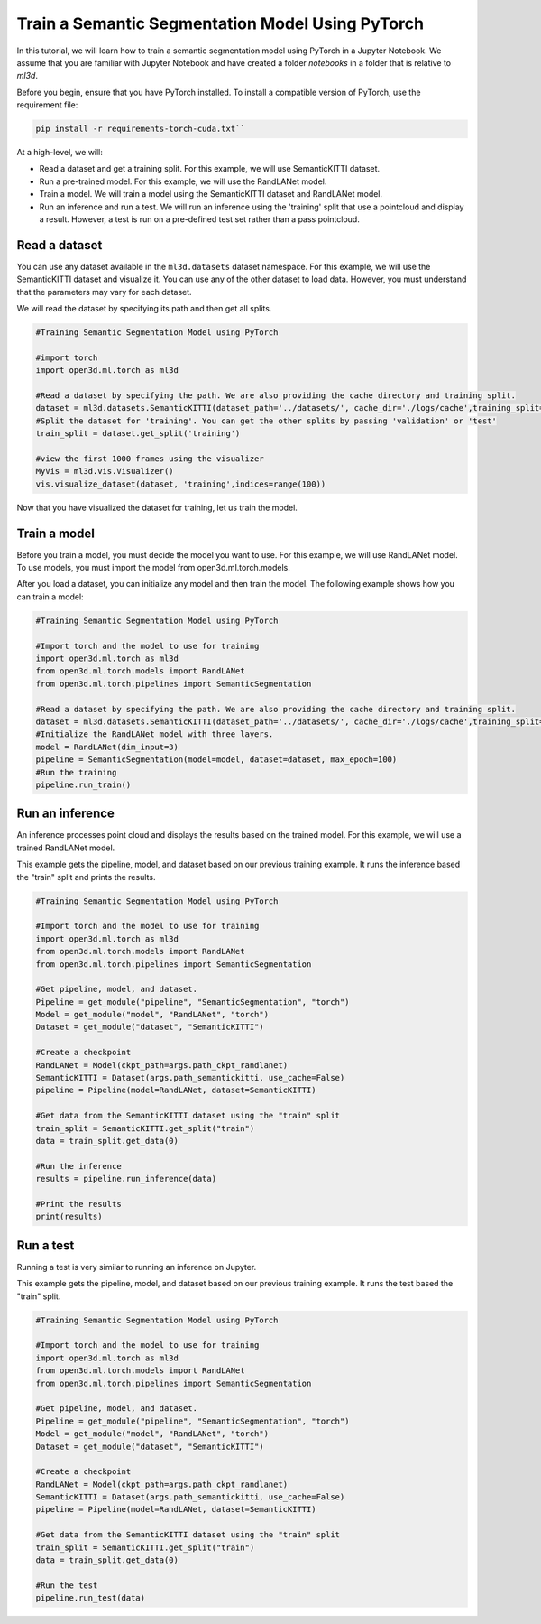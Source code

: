 .. _train_ss_model_using_pytorch:

Train a Semantic Segmentation Model Using PyTorch
--------------------------------------------------
In this tutorial, we will learn how to train a semantic segmentation model using PyTorch in a Jupyter Notebook. We assume that you are familiar with Jupyter Notebook and have created a folder `notebooks` in a folder that is relative to `ml3d`.

Before you begin, ensure that you have PyTorch installed. To install a compatible version of PyTorch, use the requirement file:

.. code-block:: bash

    pip install -r requirements-torch-cuda.txt``

At a high-level, we will:

- Read a dataset and get a training split. For this example, we will use SemanticKITTI dataset.
- Run a pre-trained model. For this example, we will use the RandLANet model.
- Train a model. We will train a model using the SemanticKITTI dataset and RandLANet model.
- Run an inference and run a test. We will run an inference using the 'training' split that use a pointcloud and display a result. However, a test is run on a pre-defined test set rather than a pass pointcloud.


Read a dataset
``````````````````````````````````````
You can use any dataset available in the ``ml3d.datasets`` dataset namespace. For this example, we will use the SemanticKITTI dataset and visualize it. You can use any of the other dataset to load data. However, you must understand that the parameters may vary for each dataset.

We will read the dataset by specifying its path and then get all splits.

.. code-block:: bash

    #Training Semantic Segmentation Model using PyTorch

    #import torch
    import open3d.ml.torch as ml3d

    #Read a dataset by specifying the path. We are also providing the cache directory and training split.
    dataset = ml3d.datasets.SemanticKITTI(dataset_path='../datasets/', cache_dir='./logs/cache',training_split=['00', '01', '02', '03', '04', '05', '06', '07', '09', '10'])
    #Split the dataset for 'training'. You can get the other splits by passing 'validation' or 'test'
    train_split = dataset.get_split('training')

    #view the first 1000 frames using the visualizer
    MyVis = ml3d.vis.Visualizer()
    vis.visualize_dataset(dataset, 'training',indices=range(100))

Now that you have visualized the dataset for training, let us train the model.

Train a model
```````````````````````````````````````
Before you train a model, you must decide the model you want to use. For this example, we will use RandLANet model. To use models, you must import the model from open3d.ml.torch.models.

After you load a dataset, you can initialize any model and then train the model. The following example shows how you can train a model:

.. code-block:: bash

    #Training Semantic Segmentation Model using PyTorch

    #Import torch and the model to use for training
    import open3d.ml.torch as ml3d
    from open3d.ml.torch.models import RandLANet
    from open3d.ml.torch.pipelines import SemanticSegmentation

    #Read a dataset by specifying the path. We are also providing the cache directory and training split.
    dataset = ml3d.datasets.SemanticKITTI(dataset_path='../datasets/', cache_dir='./logs/cache',training_split=['00', '01', '02', '03', '04', '05', '06', '07', '09', '10'])
    #Initialize the RandLANet model with three layers.
    model = RandLANet(dim_input=3)
    pipeline = SemanticSegmentation(model=model, dataset=dataset, max_epoch=100)
    #Run the training
    pipeline.run_train()


Run an inference
```````````````````````````````````````
An inference processes point cloud and displays the results based on the trained model. For this example, we will use a trained RandLANet model.

This example gets the pipeline, model, and dataset based on our previous training example. It runs the inference based the "train" split and prints the results.

.. code-block:: bash

    #Training Semantic Segmentation Model using PyTorch

    #Import torch and the model to use for training
    import open3d.ml.torch as ml3d
    from open3d.ml.torch.models import RandLANet
    from open3d.ml.torch.pipelines import SemanticSegmentation

    #Get pipeline, model, and dataset.
    Pipeline = get_module("pipeline", "SemanticSegmentation", "torch")
    Model = get_module("model", "RandLANet", "torch")
    Dataset = get_module("dataset", "SemanticKITTI")

    #Create a checkpoint
    RandLANet = Model(ckpt_path=args.path_ckpt_randlanet)
    SemanticKITTI = Dataset(args.path_semantickitti, use_cache=False)
    pipeline = Pipeline(model=RandLANet, dataset=SemanticKITTI)

    #Get data from the SemanticKITTI dataset using the "train" split
    train_split = SemanticKITTI.get_split("train")
    data = train_split.get_data(0)

    #Run the inference
    results = pipeline.run_inference(data)

    #Print the results
    print(results)

Run a test
```````````````````````````````````````
Running a test is very similar to running an inference on Jupyter.

This example gets the pipeline, model, and dataset based on our previous training example. It runs the test based the "train" split.

.. code-block:: bash

    #Training Semantic Segmentation Model using PyTorch

    #Import torch and the model to use for training
    import open3d.ml.torch as ml3d
    from open3d.ml.torch.models import RandLANet
    from open3d.ml.torch.pipelines import SemanticSegmentation

    #Get pipeline, model, and dataset.
    Pipeline = get_module("pipeline", "SemanticSegmentation", "torch")
    Model = get_module("model", "RandLANet", "torch")
    Dataset = get_module("dataset", "SemanticKITTI")

    #Create a checkpoint
    RandLANet = Model(ckpt_path=args.path_ckpt_randlanet)
    SemanticKITTI = Dataset(args.path_semantickitti, use_cache=False)
    pipeline = Pipeline(model=RandLANet, dataset=SemanticKITTI)

    #Get data from the SemanticKITTI dataset using the "train" split
    train_split = SemanticKITTI.get_split("train")
    data = train_split.get_data(0)

    #Run the test
    pipeline.run_test(data)
